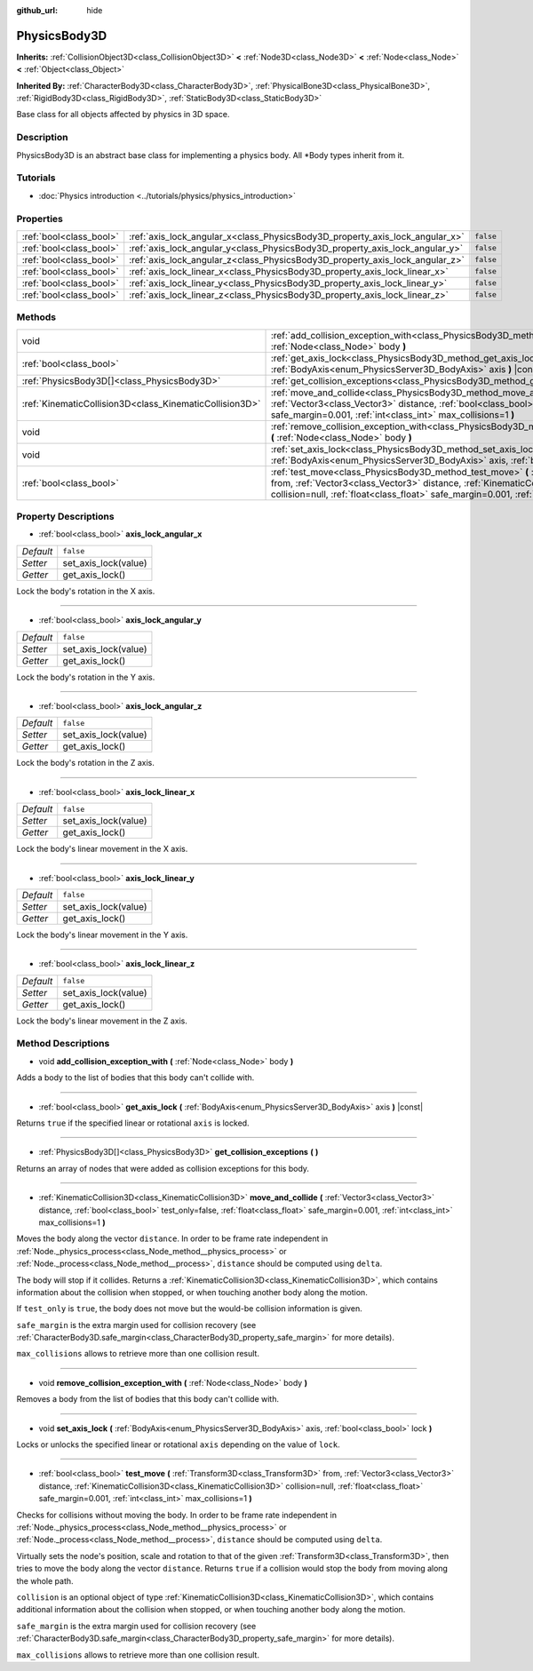 :github_url: hide

.. DO NOT EDIT THIS FILE!!!
.. Generated automatically from Godot engine sources.
.. Generator: https://github.com/godotengine/godot/tree/master/doc/tools/make_rst.py.
.. XML source: https://github.com/godotengine/godot/tree/master/doc/classes/PhysicsBody3D.xml.

.. _class_PhysicsBody3D:

PhysicsBody3D
=============

**Inherits:** :ref:`CollisionObject3D<class_CollisionObject3D>` **<** :ref:`Node3D<class_Node3D>` **<** :ref:`Node<class_Node>` **<** :ref:`Object<class_Object>`

**Inherited By:** :ref:`CharacterBody3D<class_CharacterBody3D>`, :ref:`PhysicalBone3D<class_PhysicalBone3D>`, :ref:`RigidBody3D<class_RigidBody3D>`, :ref:`StaticBody3D<class_StaticBody3D>`

Base class for all objects affected by physics in 3D space.

Description
-----------

PhysicsBody3D is an abstract base class for implementing a physics body. All \*Body types inherit from it.

Tutorials
---------

- :doc:`Physics introduction <../tutorials/physics/physics_introduction>`

Properties
----------

+-------------------------+------------------------------------------------------------------------------+-----------+
| :ref:`bool<class_bool>` | :ref:`axis_lock_angular_x<class_PhysicsBody3D_property_axis_lock_angular_x>` | ``false`` |
+-------------------------+------------------------------------------------------------------------------+-----------+
| :ref:`bool<class_bool>` | :ref:`axis_lock_angular_y<class_PhysicsBody3D_property_axis_lock_angular_y>` | ``false`` |
+-------------------------+------------------------------------------------------------------------------+-----------+
| :ref:`bool<class_bool>` | :ref:`axis_lock_angular_z<class_PhysicsBody3D_property_axis_lock_angular_z>` | ``false`` |
+-------------------------+------------------------------------------------------------------------------+-----------+
| :ref:`bool<class_bool>` | :ref:`axis_lock_linear_x<class_PhysicsBody3D_property_axis_lock_linear_x>`   | ``false`` |
+-------------------------+------------------------------------------------------------------------------+-----------+
| :ref:`bool<class_bool>` | :ref:`axis_lock_linear_y<class_PhysicsBody3D_property_axis_lock_linear_y>`   | ``false`` |
+-------------------------+------------------------------------------------------------------------------+-----------+
| :ref:`bool<class_bool>` | :ref:`axis_lock_linear_z<class_PhysicsBody3D_property_axis_lock_linear_z>`   | ``false`` |
+-------------------------+------------------------------------------------------------------------------+-----------+

Methods
-------

+---------------------------------------------------------+--------------------------------------------------------------------------------------------------------------------------------------------------------------------------------------------------------------------------------------------------------------------------------------------------------------------+
| void                                                    | :ref:`add_collision_exception_with<class_PhysicsBody3D_method_add_collision_exception_with>` **(** :ref:`Node<class_Node>` body **)**                                                                                                                                                                              |
+---------------------------------------------------------+--------------------------------------------------------------------------------------------------------------------------------------------------------------------------------------------------------------------------------------------------------------------------------------------------------------------+
| :ref:`bool<class_bool>`                                 | :ref:`get_axis_lock<class_PhysicsBody3D_method_get_axis_lock>` **(** :ref:`BodyAxis<enum_PhysicsServer3D_BodyAxis>` axis **)** |const|                                                                                                                                                                             |
+---------------------------------------------------------+--------------------------------------------------------------------------------------------------------------------------------------------------------------------------------------------------------------------------------------------------------------------------------------------------------------------+
| :ref:`PhysicsBody3D[]<class_PhysicsBody3D>`             | :ref:`get_collision_exceptions<class_PhysicsBody3D_method_get_collision_exceptions>` **(** **)**                                                                                                                                                                                                                   |
+---------------------------------------------------------+--------------------------------------------------------------------------------------------------------------------------------------------------------------------------------------------------------------------------------------------------------------------------------------------------------------------+
| :ref:`KinematicCollision3D<class_KinematicCollision3D>` | :ref:`move_and_collide<class_PhysicsBody3D_method_move_and_collide>` **(** :ref:`Vector3<class_Vector3>` distance, :ref:`bool<class_bool>` test_only=false, :ref:`float<class_float>` safe_margin=0.001, :ref:`int<class_int>` max_collisions=1 **)**                                                              |
+---------------------------------------------------------+--------------------------------------------------------------------------------------------------------------------------------------------------------------------------------------------------------------------------------------------------------------------------------------------------------------------+
| void                                                    | :ref:`remove_collision_exception_with<class_PhysicsBody3D_method_remove_collision_exception_with>` **(** :ref:`Node<class_Node>` body **)**                                                                                                                                                                        |
+---------------------------------------------------------+--------------------------------------------------------------------------------------------------------------------------------------------------------------------------------------------------------------------------------------------------------------------------------------------------------------------+
| void                                                    | :ref:`set_axis_lock<class_PhysicsBody3D_method_set_axis_lock>` **(** :ref:`BodyAxis<enum_PhysicsServer3D_BodyAxis>` axis, :ref:`bool<class_bool>` lock **)**                                                                                                                                                       |
+---------------------------------------------------------+--------------------------------------------------------------------------------------------------------------------------------------------------------------------------------------------------------------------------------------------------------------------------------------------------------------------+
| :ref:`bool<class_bool>`                                 | :ref:`test_move<class_PhysicsBody3D_method_test_move>` **(** :ref:`Transform3D<class_Transform3D>` from, :ref:`Vector3<class_Vector3>` distance, :ref:`KinematicCollision3D<class_KinematicCollision3D>` collision=null, :ref:`float<class_float>` safe_margin=0.001, :ref:`int<class_int>` max_collisions=1 **)** |
+---------------------------------------------------------+--------------------------------------------------------------------------------------------------------------------------------------------------------------------------------------------------------------------------------------------------------------------------------------------------------------------+

Property Descriptions
---------------------

.. _class_PhysicsBody3D_property_axis_lock_angular_x:

- :ref:`bool<class_bool>` **axis_lock_angular_x**

+-----------+----------------------+
| *Default* | ``false``            |
+-----------+----------------------+
| *Setter*  | set_axis_lock(value) |
+-----------+----------------------+
| *Getter*  | get_axis_lock()      |
+-----------+----------------------+

Lock the body's rotation in the X axis.

----

.. _class_PhysicsBody3D_property_axis_lock_angular_y:

- :ref:`bool<class_bool>` **axis_lock_angular_y**

+-----------+----------------------+
| *Default* | ``false``            |
+-----------+----------------------+
| *Setter*  | set_axis_lock(value) |
+-----------+----------------------+
| *Getter*  | get_axis_lock()      |
+-----------+----------------------+

Lock the body's rotation in the Y axis.

----

.. _class_PhysicsBody3D_property_axis_lock_angular_z:

- :ref:`bool<class_bool>` **axis_lock_angular_z**

+-----------+----------------------+
| *Default* | ``false``            |
+-----------+----------------------+
| *Setter*  | set_axis_lock(value) |
+-----------+----------------------+
| *Getter*  | get_axis_lock()      |
+-----------+----------------------+

Lock the body's rotation in the Z axis.

----

.. _class_PhysicsBody3D_property_axis_lock_linear_x:

- :ref:`bool<class_bool>` **axis_lock_linear_x**

+-----------+----------------------+
| *Default* | ``false``            |
+-----------+----------------------+
| *Setter*  | set_axis_lock(value) |
+-----------+----------------------+
| *Getter*  | get_axis_lock()      |
+-----------+----------------------+

Lock the body's linear movement in the X axis.

----

.. _class_PhysicsBody3D_property_axis_lock_linear_y:

- :ref:`bool<class_bool>` **axis_lock_linear_y**

+-----------+----------------------+
| *Default* | ``false``            |
+-----------+----------------------+
| *Setter*  | set_axis_lock(value) |
+-----------+----------------------+
| *Getter*  | get_axis_lock()      |
+-----------+----------------------+

Lock the body's linear movement in the Y axis.

----

.. _class_PhysicsBody3D_property_axis_lock_linear_z:

- :ref:`bool<class_bool>` **axis_lock_linear_z**

+-----------+----------------------+
| *Default* | ``false``            |
+-----------+----------------------+
| *Setter*  | set_axis_lock(value) |
+-----------+----------------------+
| *Getter*  | get_axis_lock()      |
+-----------+----------------------+

Lock the body's linear movement in the Z axis.

Method Descriptions
-------------------

.. _class_PhysicsBody3D_method_add_collision_exception_with:

- void **add_collision_exception_with** **(** :ref:`Node<class_Node>` body **)**

Adds a body to the list of bodies that this body can't collide with.

----

.. _class_PhysicsBody3D_method_get_axis_lock:

- :ref:`bool<class_bool>` **get_axis_lock** **(** :ref:`BodyAxis<enum_PhysicsServer3D_BodyAxis>` axis **)** |const|

Returns ``true`` if the specified linear or rotational ``axis`` is locked.

----

.. _class_PhysicsBody3D_method_get_collision_exceptions:

- :ref:`PhysicsBody3D[]<class_PhysicsBody3D>` **get_collision_exceptions** **(** **)**

Returns an array of nodes that were added as collision exceptions for this body.

----

.. _class_PhysicsBody3D_method_move_and_collide:

- :ref:`KinematicCollision3D<class_KinematicCollision3D>` **move_and_collide** **(** :ref:`Vector3<class_Vector3>` distance, :ref:`bool<class_bool>` test_only=false, :ref:`float<class_float>` safe_margin=0.001, :ref:`int<class_int>` max_collisions=1 **)**

Moves the body along the vector ``distance``. In order to be frame rate independent in :ref:`Node._physics_process<class_Node_method__physics_process>` or :ref:`Node._process<class_Node_method__process>`, ``distance`` should be computed using ``delta``.

The body will stop if it collides. Returns a :ref:`KinematicCollision3D<class_KinematicCollision3D>`, which contains information about the collision when stopped, or when touching another body along the motion.

If ``test_only`` is ``true``, the body does not move but the would-be collision information is given.

\ ``safe_margin`` is the extra margin used for collision recovery (see :ref:`CharacterBody3D.safe_margin<class_CharacterBody3D_property_safe_margin>` for more details).

\ ``max_collisions`` allows to retrieve more than one collision result.

----

.. _class_PhysicsBody3D_method_remove_collision_exception_with:

- void **remove_collision_exception_with** **(** :ref:`Node<class_Node>` body **)**

Removes a body from the list of bodies that this body can't collide with.

----

.. _class_PhysicsBody3D_method_set_axis_lock:

- void **set_axis_lock** **(** :ref:`BodyAxis<enum_PhysicsServer3D_BodyAxis>` axis, :ref:`bool<class_bool>` lock **)**

Locks or unlocks the specified linear or rotational ``axis`` depending on the value of ``lock``.

----

.. _class_PhysicsBody3D_method_test_move:

- :ref:`bool<class_bool>` **test_move** **(** :ref:`Transform3D<class_Transform3D>` from, :ref:`Vector3<class_Vector3>` distance, :ref:`KinematicCollision3D<class_KinematicCollision3D>` collision=null, :ref:`float<class_float>` safe_margin=0.001, :ref:`int<class_int>` max_collisions=1 **)**

Checks for collisions without moving the body. In order to be frame rate independent in :ref:`Node._physics_process<class_Node_method__physics_process>` or :ref:`Node._process<class_Node_method__process>`, ``distance`` should be computed using ``delta``.

Virtually sets the node's position, scale and rotation to that of the given :ref:`Transform3D<class_Transform3D>`, then tries to move the body along the vector ``distance``. Returns ``true`` if a collision would stop the body from moving along the whole path.

\ ``collision`` is an optional object of type :ref:`KinematicCollision3D<class_KinematicCollision3D>`, which contains additional information about the collision when stopped, or when touching another body along the motion.

\ ``safe_margin`` is the extra margin used for collision recovery (see :ref:`CharacterBody3D.safe_margin<class_CharacterBody3D_property_safe_margin>` for more details).

\ ``max_collisions`` allows to retrieve more than one collision result.

.. |virtual| replace:: :abbr:`virtual (This method should typically be overridden by the user to have any effect.)`
.. |const| replace:: :abbr:`const (This method has no side effects. It doesn't modify any of the instance's member variables.)`
.. |vararg| replace:: :abbr:`vararg (This method accepts any number of arguments after the ones described here.)`
.. |constructor| replace:: :abbr:`constructor (This method is used to construct a type.)`
.. |static| replace:: :abbr:`static (This method doesn't need an instance to be called, so it can be called directly using the class name.)`
.. |operator| replace:: :abbr:`operator (This method describes a valid operator to use with this type as left-hand operand.)`
